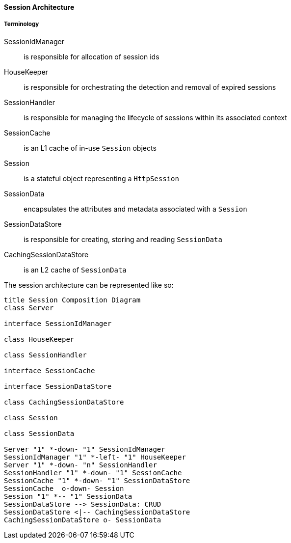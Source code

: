//
// ========================================================================
// Copyright (c) 1995-2020 Mort Bay Consulting Pty Ltd and others.
//
// This program and the accompanying materials are made available under
// the terms of the Eclipse Public License 2.0 which is available at
// https://www.eclipse.org/legal/epl-2.0
//
// This Source Code may also be made available under the following
// Secondary Licenses when the conditions for such availability set
// forth in the Eclipse Public License, v. 2.0 are satisfied:
// the Apache License v2.0 which is available at
// https://www.apache.org/licenses/LICENSE-2.0
//
// SPDX-License-Identifier: EPL-2.0 OR Apache-2.0
// ========================================================================
//

[[pg-server-session-architecture]]

==== Session Architecture

===== Terminology

SessionIdManager:: is responsible for allocation of session ids
HouseKeeper::  is responsible for orchestrating the detection and removal of expired sessions
SessionHandler:: is responsible for managing the lifecycle of sessions within its associated context
SessionCache:: is an L1 cache of in-use `Session` objects
Session:: is a stateful object representing a `HttpSession`
SessionData:: encapsulates the attributes and metadata associated with a `Session`
SessionDataStore:: is responsible for creating, storing and reading `SessionData`
CachingSessionDataStore:: is an L2 cache of `SessionData`

The session architecture can be represented like so:

[plantuml]
----
title Session Composition Diagram
class Server

interface SessionIdManager

class HouseKeeper

class SessionHandler

interface SessionCache

interface SessionDataStore

class CachingSessionDataStore

class Session

class SessionData

Server "1" *-down- "1" SessionIdManager
SessionIdManager "1" *-left- "1" HouseKeeper
Server "1" *-down- "n" SessionHandler
SessionHandler "1" *-down- "1" SessionCache
SessionCache "1" *-down- "1" SessionDataStore
SessionCache  o-down- Session
Session "1" *-- "1" SessionData
SessionDataStore --> SessionData: CRUD
SessionDataStore <|-- CachingSessionDataStore
CachingSessionDataStore o- SessionData
----

